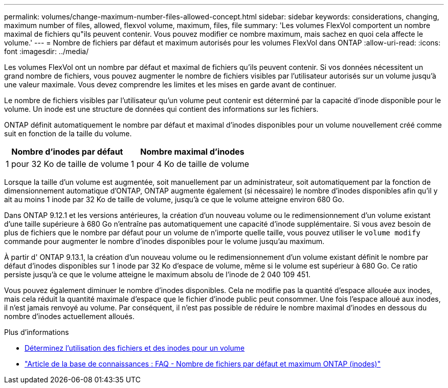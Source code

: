 ---
permalink: volumes/change-maximum-number-files-allowed-concept.html 
sidebar: sidebar 
keywords: considerations, changing, maximum number of files, allowed, flexvol volume, maximum, files, file 
summary: 'Les volumes FlexVol comportent un nombre maximal de fichiers qu"ils peuvent contenir. Vous pouvez modifier ce nombre maximum, mais sachez en quoi cela affecte le volume.' 
---
= Nombre de fichiers par défaut et maximum autorisés pour les volumes FlexVol dans ONTAP
:allow-uri-read: 
:icons: font
:imagesdir: ../media/


[role="lead"]
Les volumes FlexVol ont un nombre par défaut et maximal de fichiers qu'ils peuvent contenir.  Si vos données nécessitent un grand nombre de fichiers, vous pouvez augmenter le nombre de fichiers visibles par l'utilisateur autorisés sur un volume jusqu'à une valeur maximale.  Vous devez comprendre les limites et les mises en garde avant de continuer.

Le nombre de fichiers visibles par l'utilisateur qu'un volume peut contenir est déterminé par la capacité d'inode disponible pour le volume.  Un inode est une structure de données qui contient des informations sur les fichiers.

ONTAP définit automatiquement le nombre par défaut et maximal d'inodes disponibles pour un volume nouvellement créé comme suit en fonction de la taille du volume.

[cols="2,2"]
|===
| Nombre d'inodes par défaut | Nombre maximal d'inodes 


| 1 pour 32 Ko de taille de volume | 1 pour 4 Ko de taille de volume 
|===
Lorsque la taille d'un volume est augmentée, soit manuellement par un administrateur, soit automatiquement par la fonction de dimensionnement automatique d'ONTAP, ONTAP augmente également (si nécessaire) le nombre d'inodes disponibles afin qu'il y ait au moins 1 inode par 32 Ko de taille de volume, jusqu'à ce que le volume atteigne environ 680 Go.

Dans ONTAP 9.12.1 et les versions antérieures, la création d'un nouveau volume ou le redimensionnement d'un volume existant d'une taille supérieure à 680 Go n'entraîne pas automatiquement une capacité d'inode supplémentaire.  Si vous avez besoin de plus de fichiers que le nombre par défaut pour un volume de n'importe quelle taille, vous pouvez utiliser le `volume modify` commande pour augmenter le nombre d'inodes disponibles pour le volume jusqu'au maximum.

À partir d' ONTAP 9.13.1, la création d'un nouveau volume ou le redimensionnement d'un volume existant définit le nombre par défaut d'inodes disponibles sur 1 inode par 32 Ko d'espace de volume, même si le volume est supérieur à 680 Go.  Ce ratio persiste jusqu'à ce que le volume atteigne le maximum absolu de l'inode de 2 040 109 451.

Vous pouvez également diminuer le nombre d’inodes disponibles.  Cela ne modifie pas la quantité d'espace allouée aux inodes, mais cela réduit la quantité maximale d'espace que le fichier d'inode public peut consommer.  Une fois l'espace alloué aux inodes, il n'est jamais renvoyé au volume.  Par conséquent, il n’est pas possible de réduire le nombre maximal d’inodes en dessous du nombre d’inodes actuellement alloués.

.Plus d'informations
* xref:display-file-inode-usage-task.html[Déterminez l'utilisation des fichiers et des inodes pour un volume]
* link:https://kb.netapp.com/on-prem/ontap/Ontap_OS/OS-KBs/FAQ_-_ONTAP_default_and_maximum_number_of_files_(inodes)["Article de la base de connaissances : FAQ - Nombre de fichiers par défaut et maximum ONTAP (inodes)"]

